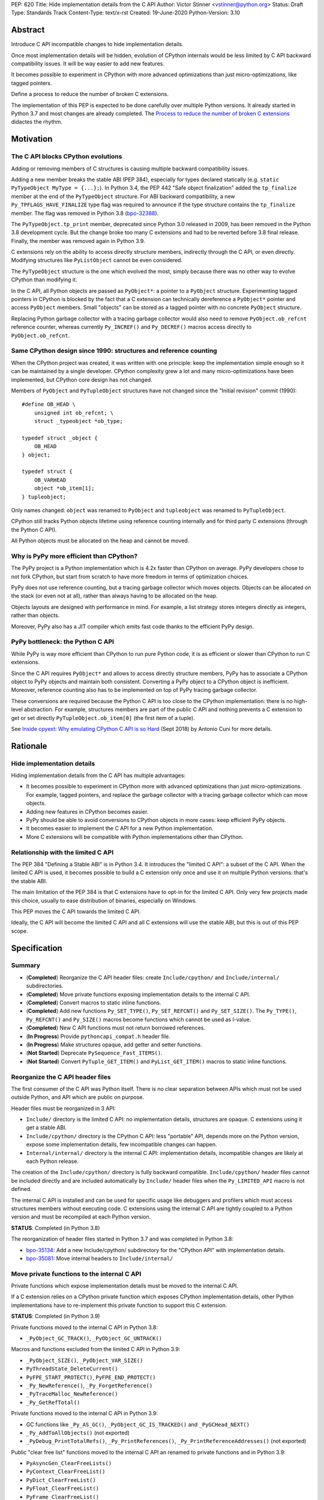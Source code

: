PEP: 620
Title: Hide implementation details from the C API
Author: Victor Stinner <vstinner@python.org>
Status: Draft
Type: Standards Track
Content-Type: text/x-rst
Created: 19-June-2020
Python-Version: 3.10

Abstract
========

Introduce C API incompatible changes to hide implementation details.

Once most implementation details will be hidden, evolution of CPython
internals would be less limited by C API backward compatibility issues.
It will be way easier to add new features.

It becomes possible to experiment in CPython with more advanced
optimizations than just micro-optimizations, like tagged pointers.

Define a process to reduce the number of broken C extensions.

The implementation of this PEP is expected to be done carefully over
multiple Python versions. It already started in Python 3.7 and most
changes are already completed. The `Process to reduce the number of
broken C extensions`_ didactes the rhythm.


Motivation
==========

The C API blocks CPython evolutions
-----------------------------------

Adding or removing members of C structures is causing multiple backward
compatibility issues.

Adding a new member breaks the stable ABI (PEP 384), especially for
types declared statically (e.g. ``static PyTypeObject MyType =
{...};``). In Python 3.4, the PEP 442 "Safe object finalization" added
the ``tp_finalize`` member at the end of the ``PyTypeObject`` structure.
For ABI backward compatibility, a new ``Py_TPFLAGS_HAVE_FINALIZE`` type
flag was required to announce if the type structure contains the
``tp_finalize`` member. The flag was removed in Python 3.8 (`bpo-32388
<https://bugs.python.org/issue32388>`_).

The ``PyTypeObject.tp_print`` member, deprecated since Python 3.0
released in 2009, has been removed in the Python 3.8 development cycle.
But the change broke too many C extensions and had to be reverted before
3.8 final release. Finally, the member was removed again in Python 3.9.

C extensions rely on the ability to access directly structure members,
indirectly through the C API, or even directly. Modifying structures
like ``PyListObject`` cannot be even considered.

The ``PyTypeObject`` structure is the one which evolved the most, simply
because there was no other way to evolve CPython than modifying it.

In the C API, all Python objects are passed as ``PyObject*``: a pointer
to a ``PyObject`` structure. Experimenting tagged pointers in CPython is
blocked by the fact that a C extension can technically dereference a
``PyObject*`` pointer and access ``PyObject`` members. Small "objects"
can be stored as a tagged pointer with no concrete ``PyObject``
structure.

Replacing Python garbage collector with a tracing garbage collector
would also need to remove ``PyObject.ob_refcnt`` reference counter,
whereas currently ``Py_INCREF()`` and ``Py_DECREF()`` macros access
directly to ``PyObject.ob_refcnt``.

Same CPython design since 1990: structures and reference counting
-----------------------------------------------------------------

When the CPython project was created, it was written with one principle:
keep the implementation simple enough so it can be maintained by a
single developer. CPython complexity grew a lot and many
micro-optimizations have been implemented, but CPython core design has
not changed.

Members of ``PyObject`` and ``PyTupleObject`` structures have not
changed since the "Initial revision" commit (1990)::

    #define OB_HEAD \
        unsigned int ob_refcnt; \
        struct _typeobject *ob_type;

    typedef struct _object {
        OB_HEAD
    } object;

    typedef struct {
        OB_VARHEAD
        object *ob_item[1];
    } tupleobject;

Only names changed: ``object`` was renamed to ``PyObject`` and
``tupleobject`` was renamed to ``PyTupleObject``.

CPython still tracks Python objects lifetime using reference counting
internally and for third party C extensions (through the Python C API).

All Python objects must be allocated on the heap and cannot be moved.

Why is PyPy more efficient than CPython?
----------------------------------------

The PyPy project is a Python implementation which is 4.2x faster than
CPython on average. PyPy developers chose to not fork CPython, but start
from scratch to have more freedom in terms of optimization choices.

PyPy does not use reference counting, but a tracing garbage collector
which moves objects. Objects can be allocated on the stack (or even not
at all), rather than always having to be allocated on the heap.

Objects layouts are designed with performance in mind. For example, a
list strategy stores integers directly as integers, rather than objects.

Moreover, PyPy also has a JIT compiler which emits fast code thanks to
the efficient PyPy design.

PyPy bottleneck: the Python C API
---------------------------------

While PyPy is way more efficient than CPython to run pure Python code,
it is as efficient or slower than CPython to run C extensions.

Since the C API requires ``PyObject*`` and allows to access directly
structure members, PyPy has to associate a CPython object to PyPy
objects and maintain both consistent. Converting a PyPy object to a
CPython object is inefficient. Moreover, reference counting also has to
be implemented on top of PyPy tracing garbage collector.

These conversions are required because the Python C API is too close to
the CPython implementation: there is no high-level abstraction.
For example, structures members are part of the public C API and nothing
prevents a C extension to get or set directly
``PyTupleObject.ob_item[0]`` (the first item of a tuple).

See `Inside cpyext: Why emulating CPython C API is so Hard
<https://morepypy.blogspot.com/2018/09/inside-cpyext-why-emulating-cpython-c.html>`_
(Sept 2018) by Antonio Cuni for more details.


Rationale
=========

Hide implementation details
---------------------------

Hiding implementation details from the C API has multiple advantages:

* It becomes possible to experiment in CPython more with advanced
  optimizations than just micro-optimizations. For example, tagged
  pointers, and replace the garbage collector with a tracing garbage
  collector which can move objects.
* Adding new features in CPython becomes easier.
* PyPy should be able to avoid conversions to CPython objects in more
  cases: keep efficient PyPy objects.
* It becomes easier to implement the C API for a new Python
  implementation.
* More C extensions will be compatible with Python implementations other
  than CPython.

Relationship with the limited C API
-----------------------------------

The PEP 384 "Defining a Stable ABI" is in Python 3.4. It introduces the
"limited C API": a subset of the C API. When the limited C API is used,
it becomes possible to build a C extension only once and use it on
multiple Python versions: that's the stable ABI.

The main limitation of the PEP 384 is that C extensions have to opt-in
for the limited C API. Only very few projects made this choice,
usually to ease distribution of binaries, especially on Windows.

This PEP moves the C API towards the limited C API.

Ideally, the C API will become the limited C API and all C extensions
will use the stable ABI, but this is out of this PEP scope.


Specification
=============

Summary
-------

* (**Completed**) Reorganize the C API header files: create ``Include/cpython/`` and
  ``Include/internal/`` subdirectories.
* (**Completed**) Move private functions exposing implementation details to the internal
  C API.
* (**Completed**) Convert macros to static inline functions.
* (**Completed**) Add new functions ``Py_SET_TYPE()``, ``Py_SET_REFCNT()`` and
  ``Py_SET_SIZE()``. The ``Py_TYPE()``, ``Py_REFCNT()`` and
  ``Py_SIZE()`` macros become functions which cannot be used as l-value.
* (**Completed**) New C API functions must not return borrowed
  references.
* (**In Progress**) Provide ``pythoncapi_compat.h`` header file.
* (**In Progress**) Make structures opaque, add getter and setter
  functions.
* (**Not Started**) Deprecate ``PySequence_Fast_ITEMS()``.
* (**Not Started**) Convert ``PyTuple_GET_ITEM()`` and
  ``PyList_GET_ITEM()`` macros to static inline functions.

Reorganize the C API header files
---------------------------------

The first consumer of the C API was Python itself. There is no clear
separation between APIs which must not be used outside Python, and API
which are public on purpose.

Header files must be reorganized in 3 API:

* ``Include/`` directory is the limited C API: no implementation
  details, structures are opaque. C extensions using it get a stable
  ABI.
* ``Include/cpython/`` directory is the CPython C API: less "portable"
  API, depends more on the Python version, expose some implementation
  details, few incompatible changes can happen.
* ``Internal/internal/`` directory is the internal C API: implementation
  details, incompatible changes are likely at each Python release.

The creation of the ``Include/cpython/`` directory is fully backward
compatible. ``Include/cpython/`` header files cannot be included
directly and are included automatically by ``Include/`` header files
when the ``Py_LIMITED_API`` macro is not defined.

The internal C API is installed and can be used for specific usage like
debuggers and profilers which must access structures members without
executing code. C extensions using the internal C API are tightly
coupled to a Python version and must be recompiled at each Python
version.

**STATUS**: Completed (in Python 3.8)

The reorganization of header files started in Python 3.7 and was
completed in Python 3.8:

* `bpo-35134 <https://bugs.python.org/issue35134>`_: Add a new
  Include/cpython/ subdirectory for the "CPython API" with
  implementation details.
* `bpo-35081 <https://bugs.python.org/issue35081>`_: Move internal
  headers to ``Include/internal/``

Move private functions to the internal C API
--------------------------------------------

Private functions which expose implementation details must be moved to
the internal C API.

If a C extension relies on a CPython private function which exposes
CPython implementation details, other Python implementations have to
re-implement this private function to support this C extension.

**STATUS**: Completed (in Python 3.9)

Private functions moved to the internal C API in Python 3.8:

* ``_PyObject_GC_TRACK()``, ``_PyObject_GC_UNTRACK()``

Macros and functions excluded from the limited C API in Python 3.9:

* ``_PyObject_SIZE()``, ``_PyObject_VAR_SIZE()``
* ``PyThreadState_DeleteCurrent()``
* ``PyFPE_START_PROTECT()``, ``PyFPE_END_PROTECT()``
* ``_Py_NewReference()``, ``_Py_ForgetReference()``
* ``_PyTraceMalloc_NewReference()``
* ``_Py_GetRefTotal()``

Private functions moved to the internal C API in Python 3.9:

* GC functions like ``_Py_AS_GC()``, ``_PyObject_GC_IS_TRACKED()``
  and ``_PyGCHead_NEXT()``
* ``_Py_AddToAllObjects()`` (not exported)
* ``_PyDebug_PrintTotalRefs()``, ``_Py_PrintReferences()``,
  ``_Py_PrintReferenceAddresses()`` (not exported)

Public "clear free list" functions moved to the internal C API an
renamed to private functions and in Python 3.9:

* ``PyAsyncGen_ClearFreeLists()``
* ``PyContext_ClearFreeList()``
* ``PyDict_ClearFreeList()``
* ``PyFloat_ClearFreeList()``
* ``PyFrame_ClearFreeList()``
* ``PyList_ClearFreeList()``
* ``PyTuple_ClearFreeList()``
* Functions simply removed:

  * ``PyMethod_ClearFreeList()`` and ``PyCFunction_ClearFreeList()``:
    bound method free list removed in Python 3.9.
  * ``PySet_ClearFreeList()``: set free list removed in Python 3.4.
  * ``PyUnicode_ClearFreeList()``: Unicode free list removed
    in Python 3.3.

Convert macros to static inline functions
-----------------------------------------

Converting macros to static inline functions have multiple advantages:

* Functions have well defined parameter types and return type.
* Functions can use variables with a well defined scope (the function).
* Debugger can be put breakpoints on functions and profilers can display
  the function name in the call stacks. In most cases, it works even
  when a static inline function is inlined.
* Functions don't have `macros pitfalls
  <https://gcc.gnu.org/onlinedocs/cpp/Macro-Pitfalls.html>`_.

Converting macros to static inline functions should only impact very few
C extensions which use macros in unusual ways.

For backward compatibility, functions must continue to accept any type,
not only ``PyObject*``, to avoid compiler warnings, since most macros
cast their parameters to ``PyObject*``.

Python 3.6 requires C compilers to support static inline functions: the
PEP 7 requires a subset of C99.

**STATUS**: Completed (in Python 3.9)

Macros converted to static inline functions in Python 3.8:

* ``Py_INCREF()``, ``Py_DECREF()``
* ``Py_XINCREF()``, ``Py_XDECREF()``
* ``PyObject_INIT()``, ``PyObject_INIT_VAR()``
* ``_PyObject_GC_TRACK()``, ``_PyObject_GC_UNTRACK()``, ``_Py_Dealloc()``

Macros converted to regular functions in Python 3.9:

* ``Py_EnterRecursiveCall()``, ``Py_LeaveRecursiveCall()``
  (added to the limited C API)
* ``PyObject_INIT()``, ``PyObject_INIT_VAR()``
* ``PyObject_GET_WEAKREFS_LISTPTR()``
* ``PyObject_CheckBuffer()``
* ``PyIndex_Check()``
* ``PyObject_IS_GC()``
* ``PyObject_NEW()`` (alias to ``PyObject_New()``),
  ``PyObject_NEW_VAR()`` (alias to ``PyObject_NewVar()``)
* ``PyType_HasFeature()`` (always call ``PyType_GetFlags()``)
* ``Py_TRASHCAN_BEGIN_CONDITION()`` and ``Py_TRASHCAN_END()`` macros
  now call functions which hide implementation details, rather than
  accessing directly members of the ``PyThreadState`` structure.

Make structures opaque
----------------------

All structures of the C API should become opaque: C extensions must
use getter or setter functions to get or set structure members. For
example, ``tuple->ob_item[0]`` must be replaced with
``PyTuple_GET_ITEM(tuple, 0)``.

To be able to move away from reference counting, ``PyObject`` must
become opaque. Currently, the reference counter ``PyObject.ob_refcnt``
is exposed in the C API. All structures must become opaque, since they
"inherit" from PyObject. For, ``PyFloatObject`` inherits from
``PyObject``::

    typedef struct {
        PyObject ob_base;
        double ob_fval;
    } PyFloatObject;

Making ``PyObject`` fully opaque requires converting ``Py_INCREF()`` and
``Py_DECREF()`` macros to function calls. This change has an impact on
performance. It is likely to be one of the very last change when making
structures opaque.

Making ``PyTypeObject`` structure opaque breaks C extensions declaring
types statically (e.g. ``static PyTypeObject MyType = {...};``). C
extensions must use ``PyType_FromSpec()`` to allocate types on the heap
instead. Using heap types has other advantages like being compatible
with subinterpreters. Combined with PEP 489 "Multi-phase extension
module initialization", it makes a C extension behavior closer to a
Python module, like allowing to create more than one module instance.

Making ``PyThreadState`` structure opaque requires adding getter and
setter functions for members used by C extensions.

**STATUS**: In Progress (started in Python 3.8)

The ``PyInterpreterState`` structure was made opaque in Python 3.8
(`bpo-35886 <https://bugs.python.org/issue35886>`_) and the
``PyGC_Head`` structure (`bpo-40241
<https://bugs.python.org/issue40241>`_) was made opaque in Python 3.9.

Issues tracking the work to prepare the C API to make following
structures opaque:

* ``PyObject``: `bpo-39573 <https://bugs.python.org/issue39573>`_
* ``PyTypeObject``: `bpo-40170 <https://bugs.python.org/issue40170>`_
* ``PyFrameObject``: `bpo-40421 <https://bugs.python.org/issue40421>`_

  * Python 3.9 adds ``PyFrame_GetCode()`` and ``PyFrame_GetBack()``
    getter functions, and moves ``PyFrame_GetLineNumber`` to the limited
    C API.

* ``PyThreadState``: `bpo-39947 <https://bugs.python.org/issue39947>`_

  * Python 3.9 adds 3 getter functions: ``PyThreadState_GetFrame()``,
    ``PyThreadState_GetID()``, ``PyThreadState_GetInterpreter()``.

Disallow using Py_TYPE() as l-value
-----------------------------------

The ``Py_TYPE()`` function gets an object type, its ``PyObject.ob_type``
member. It is implemented as a macro which can be used as an l-value to
set the type: ``Py_TYPE(obj) = new_type``. This code relies on the
assumption that ``PyObject.ob_type`` can be modified directly. It
prevents making the ``PyObject`` structure opaque.

New setter functions ``Py_SET_TYPE()``, ``Py_SET_REFCNT()`` and
``Py_SET_SIZE()`` are added and must be used instead.

The ``Py_TYPE()``, ``Py_REFCNT()`` and ``Py_SIZE()`` macros must be
converted to static inline functions which can not be used as l-value.

For example, the ``Py_TYPE()`` macro::

    #define Py_TYPE(ob)             (((PyObject*)(ob))->ob_type)

becomes::

    #define _PyObject_CAST_CONST(op) ((const PyObject*)(op))

    static inline PyTypeObject* _Py_TYPE(const PyObject *ob) {
        return ob->ob_type;
    }

    #define Py_TYPE(ob) _Py_TYPE(_PyObject_CAST_CONST(ob))

**STATUS**: Completed (in Python 3.10)

New functions ``Py_SET_TYPE()``, ``Py_SET_REFCNT()`` and
``Py_SET_SIZE()`` were added to Python 3.9.

In Python 3.10, ``Py_TYPE()``, ``Py_REFCNT()`` and ``Py_SIZE()`` can no
longer be used as l-value and the new setter functions must be used
instead.

New C API functions must not return borrowed references
-------------------------------------------------------

When a function returns a borrowed reference, Python cannot track when
the caller stops using this reference.

For example, if the Python ``list`` type is specialized for small
integers, store directly "raw" numbers rather than Python objects,
``PyList_GetItem()`` has to create a temporary Python object. The
problem is to decide when it is safe to delete the temporary object.

The general guidelines is to avoid returning borrowed references for new
C API functions.

No function returning borrowed functions is scheduled for removal by
this PEP.

**STATUS**: Completed (in Python 3.9)

In Python 3.9, new C API functions returning Python objects only return
strong references:

* ``PyFrame_GetBack()``
* ``PyFrame_GetCode()``
* ``PyObject_CallNoArgs()``
* ``PyObject_CallOneArg()``
* ``PyThreadState_GetFrame()``

Avoid functions returning PyObject**
------------------------------------

The ``PySequence_Fast_ITEMS()`` function gives a direct access to an
array of ``PyObject*`` objects. The function is deprecated in favor of
``PyTuple_GetItem()`` and ``PyList_GetItem()``.

``PyTuple_GET_ITEM()`` can be abused to access directly the
``PyTupleObject.ob_item`` member::

    PyObject **items = &PyTuple_GET_ITEM(0);

The ``PyTuple_GET_ITEM()`` and ``PyList_GET_ITEM()`` macros are
converted to static inline functions to disallow that.

**STATUS**: Not Started

New pythoncapi_compat.h header file
-----------------------------------

Making structures opaque requires modifying C extensions to
use getter and setter functions. The practical issue is how to keep
support for old Python versions which don't have these functions.

For example, in Python 3.10, it is no longer possible to use
``Py_TYPE()`` as an l-value. The new ``Py_SET_TYPE()`` function must be
used instead::

    #if PY_VERSION_HEX >= 0x030900A4
        Py_SET_TYPE(&MyType, &PyType_Type);
    #else
        Py_TYPE(&MyType) = &PyType_Type;
    #endif

This code may ring a bell to developers who ported their Python code
base from Python 2 to Python 3.

Python will distribute a new ``pythoncapi_compat.h`` header file which
provides new C API functions to old Python versions. Example::

    #if PY_VERSION_HEX < 0x030900A4
    static inline void
    _Py_SET_TYPE(PyObject *ob, PyTypeObject *type)
    {
        ob->ob_type = type;
    }
    #define Py_SET_TYPE(ob, type) _Py_SET_TYPE((PyObject*)(ob), type)
    #endif  // PY_VERSION_HEX < 0x030900A4

Using this header file, ``Py_SET_TYPE()`` can be used on old Python
versions as well.

Developers can copy this file in their project, or even to only
copy/paste the few functions needed by their C extension.

**STATUS**: In Progress (implemented but not distributed by CPython yet)

The ``pythoncapi_compat.h`` header file is currently developer at:
https://github.com/pythoncapi/pythoncapi_compat

Process to reduce the number of broken C extensions
===================================================

Process to reduce the number of broken C extensions when introduce C API
incompatible changes listed in this PEP:

* Estimate how many popular C extensions are affected by the
  incompatible change.
* Coordinate with maintainers of broken C extensions to prepare their
  code for the future incompatible change.
* Introduce the incompatible changes in Python. The documentation must
  explain how to port existing code. It is recommended to merge such
  changes at the beginning of a development cycle to have more time for
  tests.
* Changes which are the most likely to break a large number of C
  extensions should be announced on the capi-sig mailing list to notify
  C extensions maintainers to prepare their project for the next Python.
* If the change breaks too many projects, reverting the change should be
  discussed, taking in account the number of broken packages, their
  importance in the Python commmunity, and the importance of the change.

The coordination usually means reporting issues to the projects, or even
propose changes. It does not require waiting for a new release including
fixes for every broken project.

Since more and more C extensions are written using Cython, rather
directly using the C API, it is important to ensure that Cython is
prepared in advance for incompatible changes. It gives more time for C
extension maintainers to release a new version with code generated with
the updated Cython (for C extensions distributing the code generated by
Cython).

Future incompatible changes can be announced by deprecating a function
in the documentation and by annotating the function with
``Py_DEPRECATED()``. But making a structure opaque and preventing the
usage of a macro as l-value cannot be deprecated with
``Py_DEPRECATED()``.

The important part is coordination and finding a balance between CPython
evolutions and backward compatibility. For example, breaking a random,
old, obscure and unmaintained C extension on PyPI is less severe than
breaking numpy.

If a change is reverted, we move back to the coordination step to better
prepare the change. Once more C extensions are ready, the incompatible
change can be reconsidered.


Version History
===============

* Version 3, June 2020: PEP rewritten from scratch. Python now
  distributes a new ``pythoncapi_compat.h`` header and a process is
  defined to reduce the number of broken C extensions when introduce C
  API incompatible changes listed in this PEP.
* Version 2, April 2020:
  `PEP: Modify the C API to hide implementation details
  <https://mail.python.org/archives/list/python-dev@python.org/thread/HKM774XKU7DPJNLUTYHUB5U6VR6EQMJF/#TKHNENOXP6H34E73XGFOL2KKXSM4Z6T2>`_.
* Version 1, July 2017:
  `PEP: Hide implementation details in the C API
  <https://mail.python.org/archives/list/python-ideas@python.org/thread/6XATDGWK4VBUQPRHCRLKQECTJIPBVNJQ/#HFBGCWVLSM47JEP6SO67MRFT7Y3EOC44>`_
  sent to python-ideas


Copyright
=========

This document has been placed in the public domain.
